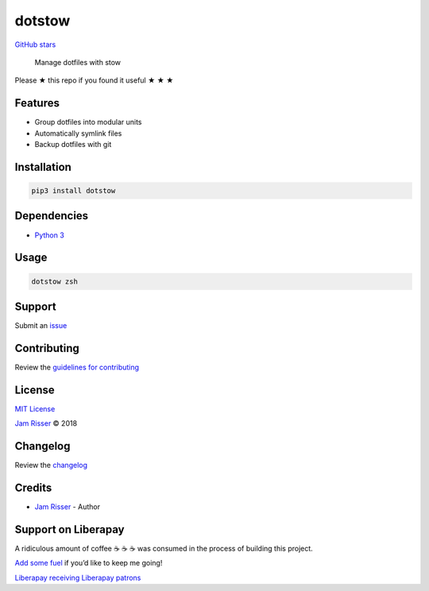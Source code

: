dotstow
=======

`GitHub stars <https://github.com/codejamninja/dotstow>`__

   Manage dotfiles with stow

Please ★ this repo if you found it useful ★ ★ ★

Features
--------

-  Group dotfiles into modular units
-  Automatically symlink files
-  Backup dotfiles with git

Installation
------------

.. code:: sh

   pip3 install dotstow

Dependencies
------------

-  `Python 3 <https://www.python.org>`__

Usage
-----

.. code:: sh

   dotstow zsh

Support
-------

Submit an `issue <https://github.com/codejamninja/dotstow/issues/new>`__

Contributing
------------

Review the `guidelines for
contributing <https://github.com/codejamninja/dotstow/blob/master/CONTRIBUTING.md>`__

License
-------

`MIT
License <https://github.com/codejamninja/dotstow/blob/master/LICENSE>`__

`Jam Risser <https://codejam.ninja>`__ © 2018

Changelog
---------

Review the
`changelog <https://github.com/codejamninja/dotstow/blob/master/CHANGELOG.md>`__

Credits
-------

-  `Jam Risser <https://codejam.ninja>`__ - Author

Support on Liberapay
--------------------

A ridiculous amount of coffee ☕ ☕ ☕ was consumed in the process of
building this project.

`Add some fuel <https://liberapay.com/codejamninja/donate>`__ if you’d
like to keep me going!

`Liberapay receiving <https://liberapay.com/codejamninja/donate>`__
`Liberapay patrons <https://liberapay.com/codejamninja/donate>`__
